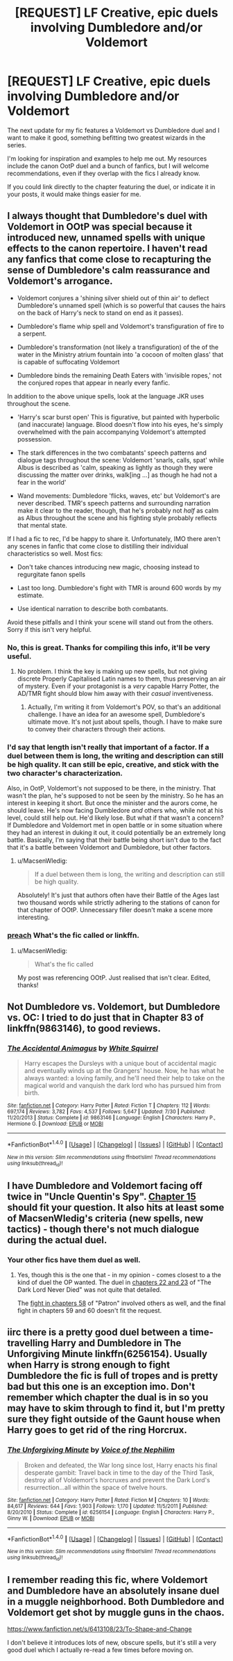 #+TITLE: [REQUEST] LF Creative, epic duels involving Dumbledore and/or Voldemort

* [REQUEST] LF Creative, epic duels involving Dumbledore and/or Voldemort
:PROPERTIES:
:Author: ScottPress
:Score: 10
:DateUnix: 1470804153.0
:DateShort: 2016-Aug-10
:FlairText: Request
:END:
The next update for my fic features a Voldemort vs Dumbledore duel and I want to make it good, something befitting two greatest wizards in the series.

I'm looking for inspiration and examples to help me out. My resources include the canon OotP duel and a bunch of fanfics, but I will welcome recommendations, even if they overlap with the fics I already know.

If you could link directly to the chapter featuring the duel, or indicate it in your posts, it would make things easier for me.


** I always thought that Dumbledore's duel with Voldemort in OOtP was special because it introduced new, unnamed spells with unique effects to the canon repertoire. I haven't read any fanfics that come close to recapturing the sense of Dumbledore's calm reassurance and Voldemort's arrogance.

- Voldemort conjures a 'shining silver shield out of thin air' to deflect Dumbledore's unnamed spell (which is so powerful that causes the hairs on the back of Harry's neck to stand on end as it passes).

- Dumbledore's flame whip spell and Voldemort's transfiguration of fire to a serpent.

- Dumbledore's transformation (not likely a transfiguration) of the of the water in the Ministry atrium fountain into 'a cocoon of molten glass' that is capable of suffocating Voldemort

- Dumbledore binds the remaining Death Eaters with 'invisible ropes,' not the conjured ropes that appear in nearly every fanfic.

In addition to the above unique spells, look at the language JKR uses throughout the scene.

- 'Harry's scar burst open' This is figurative, but painted with hyperbolic (and inaccurate) language. Blood doesn't flow into his eyes, he's simply overwhelmed with the pain accompanying Voldemort's attempted possession.

- The stark differences in the two combatants' speech patterns and dialogue tags throughout the scene: Voldemort 'snarls, calls, spat' while Albus is described as 'calm, speaking as lightly as though they were discussing the matter over drinks, walk[ing ...] as though he had not a fear in the world'

- Wand movements: Dumbledore 'flicks, waves, etc' but Voldemort's are never described. TMR's speech patterns and surrounding narration make it clear to the reader, though, that he's probably not /half/ as calm as Albus throughout the scene and his fighting style probably reflects that mental state.

If I had a fic to rec, I'd be happy to share it. Unfortunately, IMO there aren't any scenes in fanfic that come close to distilling their individual characteristics so well. Most fics:

- Don't take chances introducing new magic, choosing instead to regurgitate fanon spells

- Last too long. Dumbledore's fight with TMR is around 600 words by my estimate.

- Use identical narration to describe both combatants.

Avoid these pitfalls and I think your scene will stand out from the others. Sorry if this isn't very helpful.
:PROPERTIES:
:Author: MacsenWledig
:Score: 16
:DateUnix: 1470817671.0
:DateShort: 2016-Aug-10
:END:

*** No, this is great. Thanks for compiling this info, it'll be very useful.
:PROPERTIES:
:Author: ScottPress
:Score: 5
:DateUnix: 1470818094.0
:DateShort: 2016-Aug-10
:END:

**** No problem. I think the key is making up new spells, but not giving discrete Properly Capitalised Latin names to them, thus preserving an air of mystery. Even if your protagonist is a /very/ capable Harry Potter, the AD/TMR fight should blow him away with their /casual/ inventiveness.
:PROPERTIES:
:Author: MacsenWledig
:Score: 6
:DateUnix: 1470818422.0
:DateShort: 2016-Aug-10
:END:

***** Actually, I'm writing it from Voldemort's POV, so that's an additional challenge. I have an idea for an awesome spell, Dumbledore's ultimate move. It's not just about spells, though. I have to make sure to convey their characters through their actions.
:PROPERTIES:
:Author: ScottPress
:Score: 4
:DateUnix: 1470818907.0
:DateShort: 2016-Aug-10
:END:


*** I'd say that length isn't really that important of a factor. If a duel between them is long, the writing and description can still be high quality. It can still be epic, creative, and stick with the two character's characterization.

Also, in OotP, Voldemort's not supposed to be there, in the ministry. That wasn't the plan, he's supposed to not be seen by the ministry. So he has an interest in keeping it short. But once the minister and the aurors come, he should leave. He's now facing Dumbledore /and/ others who, while not at his level, could still help out. He'd likely lose. But what if that wasn't a concern? If Dumbledore and Voldemort met in open battle or in some situation where they had an interest in duking it out, it could potentially be an extremely long battle. Basically, I'm saying that their battle being short isn't due to the fact that it's a battle between Voldemort and Dumbledore, but other factors.
:PROPERTIES:
:Author: canopus12
:Score: 1
:DateUnix: 1470819940.0
:DateShort: 2016-Aug-10
:END:

**** u/MacsenWledig:
#+begin_quote
  If a duel between them is long, the writing and description can still be high quality.
#+end_quote

Absolutely! It's just that authors often have their Battle of the Ages last two thousand words while strictly adhering to the stations of canon for that chapter of OOtP. Unnecessary filler doesn't make a scene more interesting.
:PROPERTIES:
:Author: MacsenWledig
:Score: 1
:DateUnix: 1470820522.0
:DateShort: 2016-Aug-10
:END:


*** [[http://gph.is/1dnARKG?tc=1][preach]] What's the fic called or linkffn.
:PROPERTIES:
:Author: abuell
:Score: 1
:DateUnix: 1470897356.0
:DateShort: 2016-Aug-11
:END:

**** u/MacsenWledig:
#+begin_quote
  What's the fic called
#+end_quote

My post was referencing OOtP. Just realised that isn't clear. Edited, thanks!
:PROPERTIES:
:Author: MacsenWledig
:Score: 1
:DateUnix: 1470897938.0
:DateShort: 2016-Aug-11
:END:


** Not Dumbledore vs. Voldemort, but Dumbledore vs. OC: I tried to do just that in Chapter 83 of linkffn(9863146), to good reviews.
:PROPERTIES:
:Author: TheWhiteSquirrel
:Score: 4
:DateUnix: 1470844986.0
:DateShort: 2016-Aug-10
:END:

*** [[http://www.fanfiction.net/s/9863146/1/][*/The Accidental Animagus/*]] by [[https://www.fanfiction.net/u/5339762/White-Squirrel][/White Squirrel/]]

#+begin_quote
  Harry escapes the Dursleys with a unique bout of accidental magic and eventually winds up at the Grangers' house. Now, he has what he always wanted: a loving family, and he'll need their help to take on the magical world and vanquish the dark lord who has pursued him from birth.
#+end_quote

^{/Site/: [[http://www.fanfiction.net/][fanfiction.net]] *|* /Category/: Harry Potter *|* /Rated/: Fiction T *|* /Chapters/: 112 *|* /Words/: 697,174 *|* /Reviews/: 3,782 *|* /Favs/: 4,537 *|* /Follows/: 5,647 *|* /Updated/: 7/30 *|* /Published/: 11/20/2013 *|* /Status/: Complete *|* /id/: 9863146 *|* /Language/: English *|* /Characters/: Harry P., Hermione G. *|* /Download/: [[http://www.ff2ebook.com/old/ffn-bot/index.php?id=9863146&source=ff&filetype=epub][EPUB]] or [[http://www.ff2ebook.com/old/ffn-bot/index.php?id=9863146&source=ff&filetype=mobi][MOBI]]}

--------------

*FanfictionBot*^{1.4.0} *|* [[[https://github.com/tusing/reddit-ffn-bot/wiki/Usage][Usage]]] | [[[https://github.com/tusing/reddit-ffn-bot/wiki/Changelog][Changelog]]] | [[[https://github.com/tusing/reddit-ffn-bot/issues/][Issues]]] | [[[https://github.com/tusing/reddit-ffn-bot/][GitHub]]] | [[[https://www.reddit.com/message/compose?to=tusing][Contact]]]

^{/New in this version: Slim recommendations using/ ffnbot!slim! /Thread recommendations using/ linksub(thread_id)!}
:PROPERTIES:
:Author: FanfictionBot
:Score: 1
:DateUnix: 1470845009.0
:DateShort: 2016-Aug-10
:END:


** I have Dumbledore and Voldemort facing off twice in "Uncle Quentin's Spy". [[https://www.fanfiction.net/s/11102515/15/Uncle-Quentin-s-Spy][Chapter 15]] should fit your question. It also hits at least some of MacsenWledig's criteria (new spells, new tactics) - though there's not much dialogue during the actual duel.
:PROPERTIES:
:Author: Starfox5
:Score: 3
:DateUnix: 1470823195.0
:DateShort: 2016-Aug-10
:END:

*** Your other fics have them duel as well.
:PROPERTIES:
:Author: turbinicarpus
:Score: 2
:DateUnix: 1470845665.0
:DateShort: 2016-Aug-10
:END:

**** Yes, though this is the one that - in my opinion - comes closest to a the kind of duel the OP wanted. The duel in [[https://www.fanfiction.net/s/11773877/22/The-Dark-Lord-Never-Died][chapters 22 and 23]] of "The Dark Lord Never Died" was not quite that detailed.

The [[https://www.fanfiction.net/s/11080542/58/Patron][fight in chapters 58]] of "Patron" involved others as well, and the final fight in chapters 59 and 60 doesn't fit the request.
:PROPERTIES:
:Author: Starfox5
:Score: 1
:DateUnix: 1470860773.0
:DateShort: 2016-Aug-11
:END:


** iirc there is a pretty good duel between a time-travelling Harry and Dumbledore in The Unforgiving Minute linkffn(6256154). Usually when Harry is strong enough to fight Dumbledore the fic is full of tropes and is pretty bad but this one is an exception imo. Don't remember which chapter the dual is in so you may have to skim through to find it, but I'm pretty sure they fight outside of the Gaunt house when Harry goes to get rid of the ring Horcrux.
:PROPERTIES:
:Author: TheOneNate
:Score: 2
:DateUnix: 1470825522.0
:DateShort: 2016-Aug-10
:END:

*** [[http://www.fanfiction.net/s/6256154/1/][*/The Unforgiving Minute/*]] by [[https://www.fanfiction.net/u/1508866/Voice-of-the-Nephilim][/Voice of the Nephilim/]]

#+begin_quote
  Broken and defeated, the War long since lost, Harry enacts his final desperate gambit: Travel back in time to the day of the Third Task, destroy all of Voldemort's horcruxes and prevent the Dark Lord's resurrection...all within the space of twelve hours.
#+end_quote

^{/Site/: [[http://www.fanfiction.net/][fanfiction.net]] *|* /Category/: Harry Potter *|* /Rated/: Fiction M *|* /Chapters/: 10 *|* /Words/: 84,617 *|* /Reviews/: 644 *|* /Favs/: 1,903 *|* /Follows/: 1,170 *|* /Updated/: 11/5/2011 *|* /Published/: 8/20/2010 *|* /Status/: Complete *|* /id/: 6256154 *|* /Language/: English *|* /Characters/: Harry P., Ginny W. *|* /Download/: [[http://www.ff2ebook.com/old/ffn-bot/index.php?id=6256154&source=ff&filetype=epub][EPUB]] or [[http://www.ff2ebook.com/old/ffn-bot/index.php?id=6256154&source=ff&filetype=mobi][MOBI]]}

--------------

*FanfictionBot*^{1.4.0} *|* [[[https://github.com/tusing/reddit-ffn-bot/wiki/Usage][Usage]]] | [[[https://github.com/tusing/reddit-ffn-bot/wiki/Changelog][Changelog]]] | [[[https://github.com/tusing/reddit-ffn-bot/issues/][Issues]]] | [[[https://github.com/tusing/reddit-ffn-bot/][GitHub]]] | [[[https://www.reddit.com/message/compose?to=tusing][Contact]]]

^{/New in this version: Slim recommendations using/ ffnbot!slim! /Thread recommendations using/ linksub(thread_id)!}
:PROPERTIES:
:Author: FanfictionBot
:Score: 1
:DateUnix: 1470825539.0
:DateShort: 2016-Aug-10
:END:


** I remember reading this fic, where Voldemort and Dumbledore have an absolutely insane duel in a muggle neighborhood. Both Dumbledore and Voldemort get shot by muggle guns in the chaos.

[[https://www.fanfiction.net/s/6413108/23/To-Shape-and-Change]]

I don't believe it introduces lots of new, obscure spells, but it's still a very good duel which I actually re-read a few times before moving on.
:PROPERTIES:
:Author: EspilonPineapple
:Score: 1
:DateUnix: 1470830975.0
:DateShort: 2016-Aug-10
:END:
